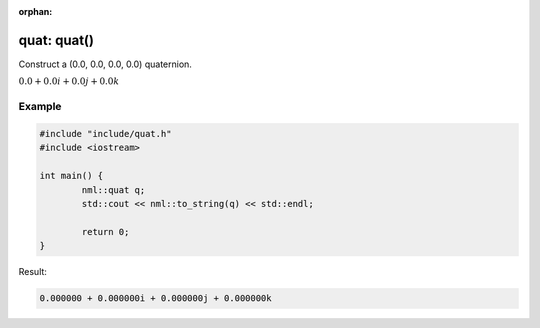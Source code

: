 :orphan:

quat: quat()
============

Construct a (0.0, 0.0, 0.0, 0.0) quaternion.

:math:`0.0 + 0.0i + 0.0j + 0.0k`

Example
-------

.. code-block:: cpp

	#include "include/quat.h"
	#include <iostream>

	int main() {
		nml::quat q;
		std::cout << nml::to_string(q) << std::endl;

		return 0;
	}

Result:

.. code-block::

	0.000000 + 0.000000i + 0.000000j + 0.000000k